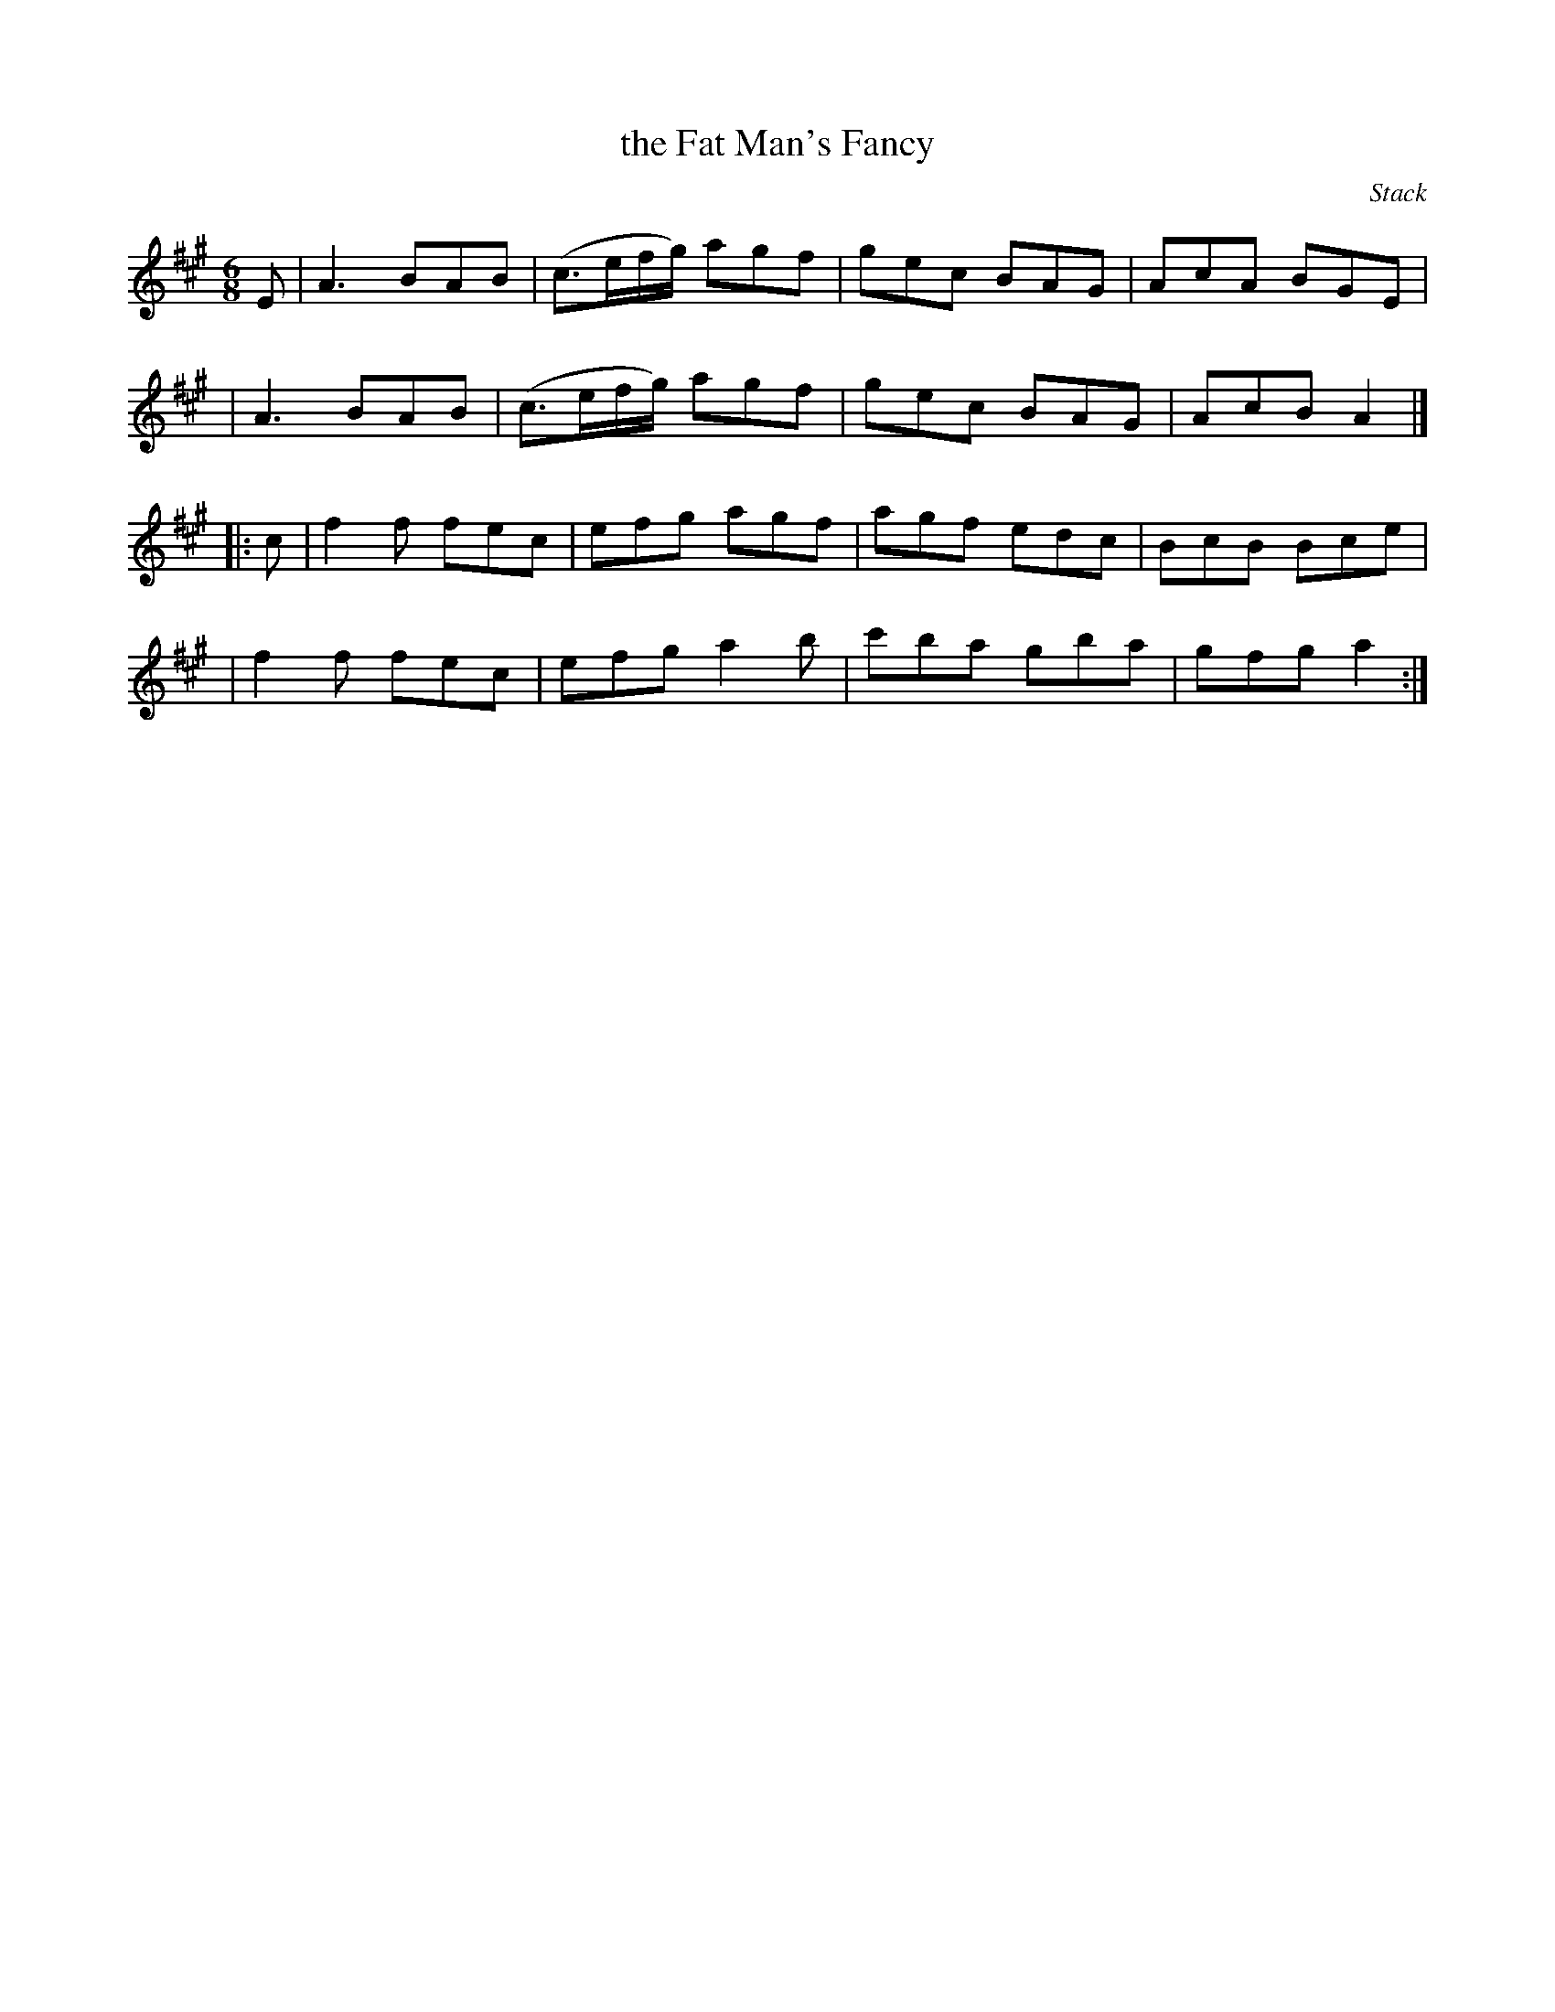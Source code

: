 X: 907
T: the Fat Man's Fancy
R: jig
%S: s:4 b:16(4+4+4+4)
B: O'Neill's 1850 #907
O: Stack
Z: Tom Keays (htkeays@mailbox.syr.edu)
Z: Corrected by John Chambers
%abc 1.6
M: 6/8
L: 1/8
K: A
E \
| A3 BAB | (c3/e/f/g/) agf | gec BAG | AcA BGE |
| A3 BAB | (c3/e/f/g/) agf | gec BAG | AcB A2 |]
|: c \
| f2f fec | efg agf | agf edc | BcB Bce |
| f2f fec | efg a2b | c'ba gba | gfg a2 :|
